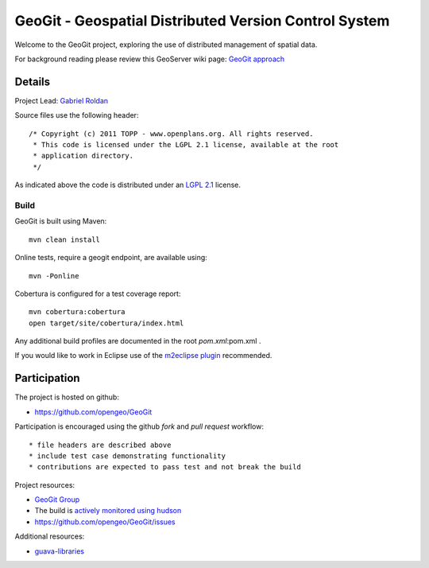 ######################################################
GeoGit - Geospatial Distributed Version Control System
######################################################

Welcome to the GeoGit project, exploring the use of distributed management of spatial
data.

For background reading please review this GeoServer wiki page: `GeoGit approach <http://geoserver.org/display/GEOS/GeoGit+approach>`_

Details
=======

Project Lead: `Gabriel Roldan <https://github.com/groldan>`_

Source files use the following header::
   
   /* Copyright (c) 2011 TOPP - www.openplans.org. All rights reserved.
    * This code is licensed under the LGPL 2.1 license, available at the root
    * application directory.
    */
 
As indicated above the code is distributed under an `LGPL 2.1 <LICENSE.txt>`_ license.

Build
-----

GeoGit is built using Maven::
  
  mvn clean install

Online tests, require a geogit endpoint, are available using::

  mvn -Ponline

Cobertura is configured for a test coverage report::

  mvn cobertura:cobertura
  open target/site/cobertura/index.html
    
Any additional build profiles are documented in the root `pom.xml`:pom.xml .

If you would like to work in Eclipse use of the `m2eclipse plugin <http://www.sonatype.org/m2eclipse>`_ recommended.

Participation
=============

The project is hosted on github:

* https://github.com/opengeo/GeoGit

Participation is encouraged using the github *fork* and *pull request* workflow::

* file headers are described above
* include test case demonstrating functionality
* contributions are expected to pass test and not break the build

Project resources:

* `GeoGit Group <https://groups.google.com/a/opengeo.org/group/geogit/>`_
* The build is `actively monitored using hudson <http://hudson.opengeo.org/hudson/view/geogit/>`_
* https://github.com/opengeo/GeoGit/issues

Additional resources:

* `guava-libraries <http://code.google.com/p/guava-libraries/>`_

